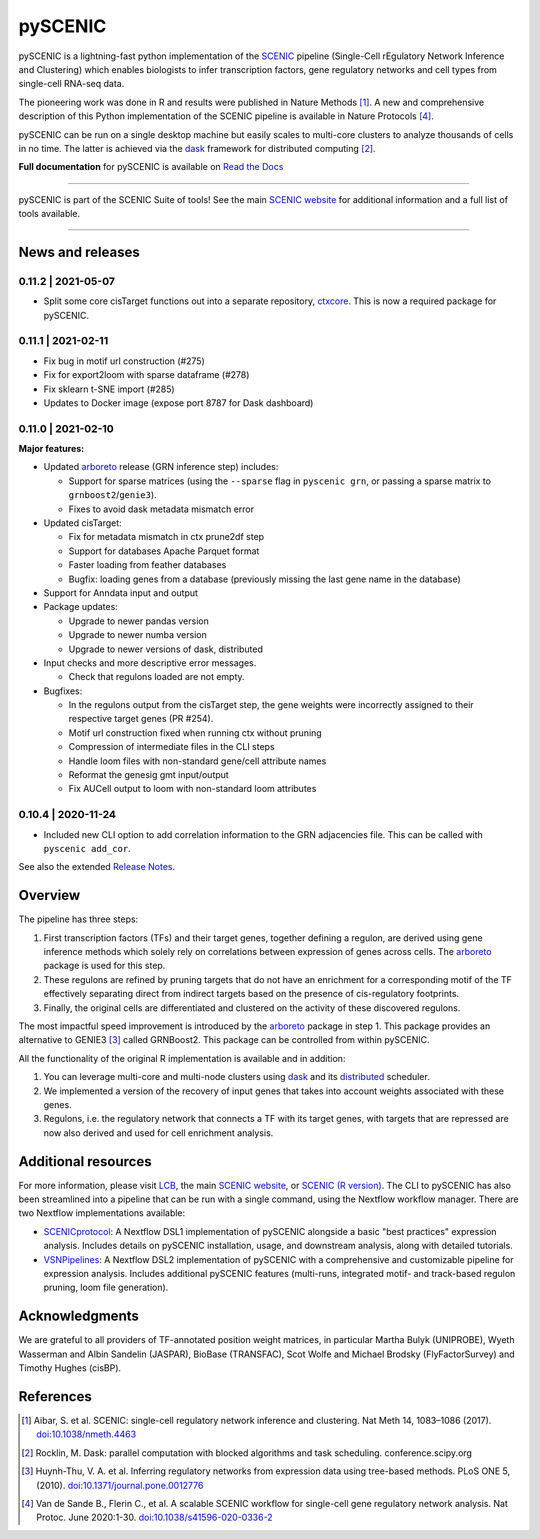 pySCENIC
========

|buildstatus|_ |pypipackage|_ |docstatus|_


pySCENIC is a lightning-fast python implementation of the SCENIC_ pipeline (Single-Cell rEgulatory Network Inference and
Clustering) which enables biologists to infer transcription factors, gene regulatory networks and cell types from
single-cell RNA-seq data.

The pioneering work was done in R and results were published in Nature Methods [1]_.
A new and comprehensive description of this Python implementation of the SCENIC pipeline is available in Nature Protocols [4]_.

pySCENIC can be run on a single desktop machine but easily scales to multi-core clusters to analyze thousands of cells
in no time. The latter is achieved via the dask_ framework for distributed computing [2]_.

**Full documentation** for pySCENIC is available on `Read the Docs <https://pyscenic.readthedocs.io/en/latest/>`_

----

pySCENIC is part of the SCENIC Suite of tools! 
See the main `SCENIC website <https://scenic.aertslab.org/>`_ for additional information and a full list of tools available.

----


News and releases
-----------------

0.11.2 | 2021-05-07
^^^^^^^^^^^^^^^^^^^

* Split some core cisTarget functions out into a separate repository, `ctxcore <https://github.com/aertslab/ctxcore>`_. This is now a required package for pySCENIC.

0.11.1 | 2021-02-11
^^^^^^^^^^^^^^^^^^^

* Fix bug in motif url construction (#275)
* Fix for export2loom with sparse dataframe (#278)
* Fix sklearn t-SNE import (#285)
* Updates to Docker image (expose port 8787 for Dask dashboard)

0.11.0 | 2021-02-10
^^^^^^^^^^^^^^^^^^^

**Major features:**

* Updated arboreto_ release (GRN inference step) includes:

  * Support for sparse matrices (using the ``--sparse`` flag in ``pyscenic grn``, or passing a sparse matrix to ``grnboost2``/``genie3``).
  * Fixes to avoid dask metadata mismatch error

* Updated cisTarget:

  * Fix for metadata mismatch in ctx prune2df step
  * Support for databases Apache Parquet format
  * Faster loading from feather databases
  * Bugfix: loading genes from a database (previously missing the last gene name in the database)

* Support for Anndata input and output

* Package updates:

  * Upgrade to newer pandas version
  * Upgrade to newer numba version
  * Upgrade to newer versions of dask, distributed

* Input checks and more descriptive error messages.

  * Check that regulons loaded are not empty.

* Bugfixes:

  * In the regulons output from the cisTarget step, the gene weights were incorrectly assigned to their respective target genes (PR #254).
  * Motif url construction fixed when running ctx without pruning
  * Compression of intermediate files in the CLI steps
  * Handle loom files with non-standard gene/cell attribute names
  * Reformat the genesig gmt input/output
  * Fix AUCell output to loom with non-standard loom attributes


0.10.4 | 2020-11-24
^^^^^^^^^^^^^^^^^^^

* Included new CLI option to add correlation information to the GRN adjacencies file. This can be called with ``pyscenic add_cor``.



See also the extended `Release Notes <https://pyscenic.readthedocs.io/en/latest/releasenotes.html>`_.

Overview
--------

The pipeline has three steps:

1. First transcription factors (TFs) and their target genes, together defining a regulon, are derived using gene inference methods which solely rely on correlations between expression of genes across cells. The arboreto_ package is used for this step.
2. These regulons are refined by pruning targets that do not have an enrichment for a corresponding motif of the TF effectively separating direct from indirect targets based on the presence of cis-regulatory footprints.
3. Finally, the original cells are differentiated and clustered on the activity of these discovered regulons.

The most impactful speed improvement is introduced by the arboreto_ package in step 1. This package provides an alternative to GENIE3 [3]_ called GRNBoost2. This package can be controlled from within pySCENIC.


All the functionality of the original R implementation is available and in addition:

1. You can leverage multi-core and multi-node clusters using dask_ and its distributed_ scheduler.
2. We implemented a version of the recovery of input genes that takes into account weights associated with these genes.
3. Regulons, i.e. the regulatory network that connects a TF with its target genes, with targets that are repressed are now also derived and used for cell enrichment analysis.


Additional resources
--------------------

For more information, please visit LCB_, 
the main `SCENIC website <https://scenic.aertslab.org/>`_,
or `SCENIC (R version) <https://github.com/aertslab/SCENIC>`_.
The CLI to pySCENIC has also been streamlined into a pipeline that can be run with a single command, using the Nextflow workflow manager.
There are two Nextflow implementations available:

* `SCENICprotocol`_: A Nextflow DSL1 implementation of pySCENIC alongside a basic "best practices" expression analysis. Includes details on pySCENIC installation, usage, and downstream analysis, along with detailed tutorials.
* `VSNPipelines`_: A Nextflow DSL2 implementation of pySCENIC with a comprehensive and customizable pipeline for expression analysis. Includes additional pySCENIC features (multi-runs, integrated motif- and track-based regulon pruning, loom file generation).


Acknowledgments
---------------

We are grateful to all providers of TF-annotated position weight matrices, in particular Martha Bulyk (UNIPROBE), Wyeth Wasserman and Albin Sandelin (JASPAR), BioBase (TRANSFAC), Scot Wolfe and Michael Brodsky (FlyFactorSurvey) and Timothy Hughes (cisBP).


References
----------

.. [1] Aibar, S. et al. SCENIC: single-cell regulatory network inference and clustering. Nat Meth 14, 1083–1086 (2017). `doi:10.1038/nmeth.4463 <https://doi.org/10.1038/nmeth.4463>`_
.. [2] Rocklin, M. Dask: parallel computation with blocked algorithms and task scheduling. conference.scipy.org
.. [3] Huynh-Thu, V. A. et al. Inferring regulatory networks from expression data using tree-based methods. PLoS ONE 5, (2010). `doi:10.1371/journal.pone.0012776 <https://doi.org/10.1371/journal.pone.0012776>`_
.. [4] Van de Sande B., Flerin C., et al. A scalable SCENIC workflow for single-cell gene regulatory network analysis. Nat Protoc. June 2020:1-30. `doi:10.1038/s41596-020-0336-2 <https://doi.org/10.1038/s41596-020-0336-2>`_

.. |buildstatus| image:: https://travis-ci.org/aertslab/pySCENIC.svg?branch=master
.. _buildstatus: https://travis-ci.org/aertslab/pySCENIC

.. |pypipackage| image:: https://img.shields.io/pypi/v/pySCENIC?color=%23026aab
.. _pypipackage: https://pypi.org/project/pyscenic/

.. |docstatus| image:: https://readthedocs.org/projects/pyscenic/badge/?version=latest
.. _docstatus: http://pyscenic.readthedocs.io/en/latest/?badge=latest

.. _SCENIC: http://scenic.aertslab.org
.. _dask: https://dask.pydata.org/en/latest/
.. _distributed: https://distributed.readthedocs.io/en/latest/
.. _arboreto: https://arboreto.readthedocs.io
.. _LCB: https://aertslab.org
.. _`SCENICprotocol`: https://github.com/aertslab/SCENICprotocol
.. _`VSNPipelines`: https://github.com/vib-singlecell-nf/vsn-pipelines
.. _notebooks: https://github.com/aertslab/pySCENIC/tree/master/notebooks
.. _issue: https://github.com/aertslab/pySCENIC/issues/new
.. _PyPI: https://pypi.python.org/pypi/pyscenic

